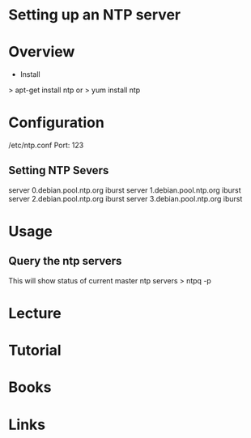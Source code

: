 #+TAGS: sys ntp


* Setting up an NTP server
* Overview
+ Install
> apt-get install ntp
or
> yum install ntp

* Configuration
/etc/ntp.conf
Port: 123
** Setting NTP Severs
server 0.debian.pool.ntp.org iburst
server 1.debian.pool.ntp.org iburst
server 2.debian.pool.ntp.org iburst
server 3.debian.pool.ntp.org iburst

* Usage
** Query the ntp servers 
This will show status of current master ntp servers
> ntpq -p

* Lecture
* Tutorial
* Books
* Links
